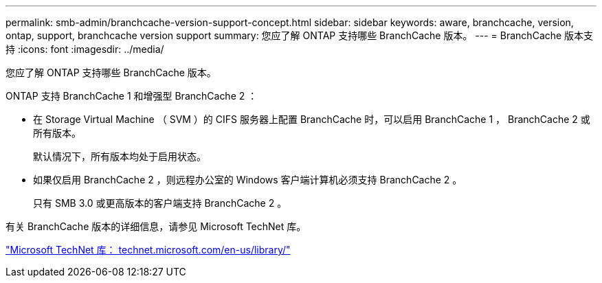 ---
permalink: smb-admin/branchcache-version-support-concept.html 
sidebar: sidebar 
keywords: aware, branchcache, version, ontap, support, branchcache version support 
summary: 您应了解 ONTAP 支持哪些 BranchCache 版本。 
---
= BranchCache 版本支持
:icons: font
:imagesdir: ../media/


[role="lead"]
您应了解 ONTAP 支持哪些 BranchCache 版本。

ONTAP 支持 BranchCache 1 和增强型 BranchCache 2 ：

* 在 Storage Virtual Machine （ SVM ）的 CIFS 服务器上配置 BranchCache 时，可以启用 BranchCache 1 ， BranchCache 2 或所有版本。
+
默认情况下，所有版本均处于启用状态。

* 如果仅启用 BranchCache 2 ，则远程办公室的 Windows 客户端计算机必须支持 BranchCache 2 。
+
只有 SMB 3.0 或更高版本的客户端支持 BranchCache 2 。



有关 BranchCache 版本的详细信息，请参见 Microsoft TechNet 库。

http://technet.microsoft.com/en-us/library/["Microsoft TechNet 库： technet.microsoft.com/en-us/library/"]
